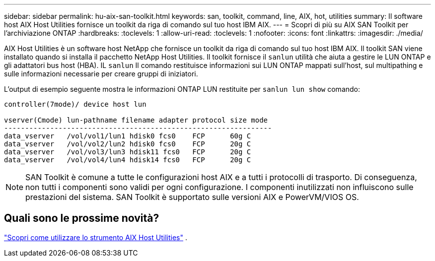 ---
sidebar: sidebar 
permalink: hu-aix-san-toolkit.html 
keywords: san, toolkit, command, line, AIX, hot, utilities 
summary: Il software host AIX Host Utilities fornisce un toolkit da riga di comando sul tuo host IBM AIX. 
---
= Scopri di più su AIX SAN Toolkit per l'archiviazione ONTAP
:hardbreaks:
:toclevels: 1
:allow-uri-read: 
:toclevels: 1
:nofooter: 
:icons: font
:linkattrs: 
:imagesdir: ./media/


[role="lead"]
AIX Host Utilities è un software host NetApp che fornisce un toolkit da riga di comando sul tuo host IBM AIX.  Il toolkit SAN viene installato quando si installa il pacchetto NetApp Host Utilities.  Il toolkit fornisce il `sanlun` utilità che aiuta a gestire le LUN ONTAP e gli adattatori bus host (HBA).  IL `sanlun` Il comando restituisce informazioni sui LUN ONTAP mappati sull'host, sul multipathing e sulle informazioni necessarie per creare gruppi di iniziatori.

L'output di esempio seguente mostra le informazioni ONTAP LUN restituite per `sanlun lun show` comando:

[listing]
----
controller(7mode)/ device host lun

vserver(Cmode) lun-pathname filename adapter protocol size mode
----------------------------------------------------------------
data_vserver   /vol/vol1/lun1 hdisk0 fcs0    FCP      60g C
data_vserver   /vol/vol2/lun2 hdisk0 fcs0    FCP      20g C
data_vserver   /vol/vol3/lun3 hdisk11 fcs0   FCP      20g C
data_vserver   /vol/vol4/lun4 hdisk14 fcs0   FCP      20g C
----

NOTE: SAN Toolkit è comune a tutte le configurazioni host AIX e a tutti i protocolli di trasporto.  Di conseguenza, non tutti i componenti sono validi per ogni configurazione.  I componenti inutilizzati non influiscono sulle prestazioni del sistema.  SAN Toolkit è supportato sulle versioni AIX e PowerVM/VIOS OS.



== Quali sono le prossime novità?

link:hu-aix-command-reference.html["Scopri come utilizzare lo strumento AIX Host Utilities"] .
